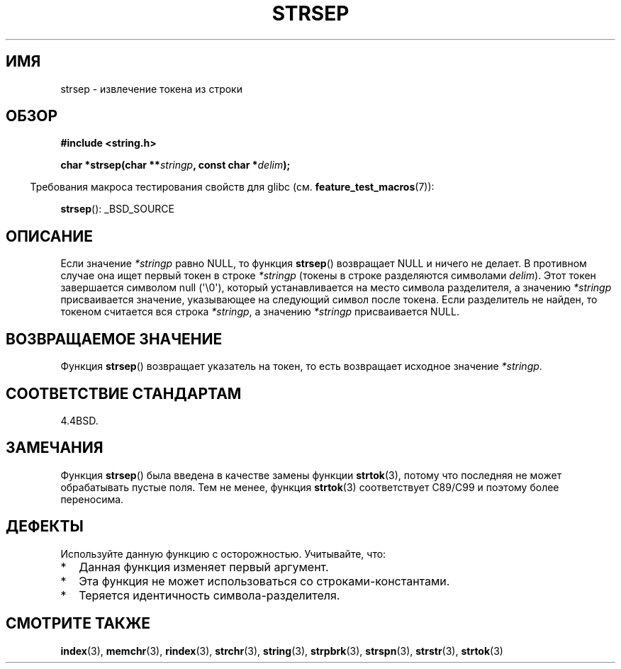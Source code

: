 .\" Copyright 1993 David Metcalfe (david@prism.demon.co.uk)
.\"
.\" Permission is granted to make and distribute verbatim copies of this
.\" manual provided the copyright notice and this permission notice are
.\" preserved on all copies.
.\"
.\" Permission is granted to copy and distribute modified versions of this
.\" manual under the conditions for verbatim copying, provided that the
.\" entire resulting derived work is distributed under the terms of a
.\" permission notice identical to this one.
.\"
.\" Since the Linux kernel and libraries are constantly changing, this
.\" manual page may be incorrect or out-of-date.  The author(s) assume no
.\" responsibility for errors or omissions, or for damages resulting from
.\" the use of the information contained herein.  The author(s) may not
.\" have taken the same level of care in the production of this manual,
.\" which is licensed free of charge, as they might when working
.\" professionally.
.\"
.\" Formatted or processed versions of this manual, if unaccompanied by
.\" the source, must acknowledge the copyright and authors of this work.
.\"
.\" References consulted:
.\"     Linux libc source code
.\"     Lewine's _POSIX Programmer's Guide_ (O'Reilly & Associates, 1991)
.\"     386BSD man pages
.\" Modified Sat Jul 24 18:00:10 1993 by Rik Faith (faith@cs.unc.edu)
.\" Modified Mon Jan 20 12:04:18 1997 by Andries Brouwer (aeb@cwi.nl)
.\" Modified Tue Jan 23 20:23:07 2001 by Andries Brouwer (aeb@cwi.nl)
.\"
.\"*******************************************************************
.\"
.\" This file was generated with po4a. Translate the source file.
.\"
.\"*******************************************************************
.TH STRSEP 3 2011\-09\-28 GNU "Руководство программиста Linux"
.SH ИМЯ
strsep \- извлечение токена из строки
.SH ОБЗОР
.nf
\fB#include <string.h>\fP
.sp
\fBchar *strsep(char **\fP\fIstringp\fP\fB, const char *\fP\fIdelim\fP\fB);\fP
.fi
.sp
.in -4n
Требования макроса тестирования свойств для glibc
(см. \fBfeature_test_macros\fP(7)):
.in
.sp
\fBstrsep\fP(): _BSD_SOURCE
.SH ОПИСАНИЕ
Если значение \fI*stringp\fP равно NULL, то функция \fBstrsep\fP() возвращает NULL
и ничего не делает. В противном случае она ищет первый токен в строке
\fI*stringp\fP (токены в строке разделяются символами \fIdelim\fP). Этот токен
завершается символом null (\(aq\e0\(aq), который устанавливается на место
символа разделителя, а значению \fI*stringp\fP присваивается значение,
указывающее на следующий символ после токена. Если разделитель не найден, то
токеном считается вся строка \fI*stringp\fP, а значению \fI*stringp\fP
присваивается NULL.
.SH "ВОЗВРАЩАЕМОЕ ЗНАЧЕНИЕ"
Функция \fBstrsep\fP() возвращает указатель на токен, то есть возвращает
исходное значение \fI*stringp\fP.
.SH "СООТВЕТСТВИЕ СТАНДАРТАМ"
4.4BSD.
.SH ЗАМЕЧАНИЯ
Функция \fBstrsep\fP() была введена в качестве замены функции \fBstrtok\fP(3),
потому что последняя не может обрабатывать пустые поля. Тем не менее,
функция \fBstrtok\fP(3) соответствует C89/C99 и поэтому более переносима.
.SH ДЕФЕКТЫ
Используйте данную функцию с осторожностью. Учитывайте, что:
.IP * 2
Данная функция изменяет первый аргумент.
.IP *
Эта функция не может использоваться со строками\-константами.
.IP *
Теряется идентичность символа\-разделителя.
.SH "СМОТРИТЕ ТАКЖЕ"
\fBindex\fP(3), \fBmemchr\fP(3), \fBrindex\fP(3), \fBstrchr\fP(3), \fBstring\fP(3),
\fBstrpbrk\fP(3), \fBstrspn\fP(3), \fBstrstr\fP(3), \fBstrtok\fP(3)
